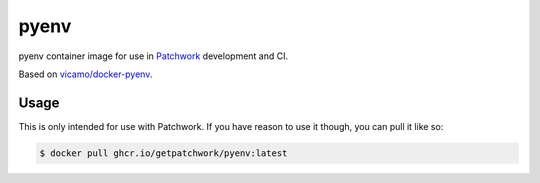 =====
pyenv
=====

pyenv container image for use in `Patchwork`__ development and CI.

Based on `vicamo/docker-pyenv`__.

Usage
----

This is only intended for use with Patchwork. If you have reason to use it
though, you can pull it like so:

.. code-block:: shell

    $ docker pull ghcr.io/getpatchwork/pyenv:latest

.. __: https://github.com/getpatchwork/patchwork
.. __: https://github.com/vicamo/docker-pyenv
